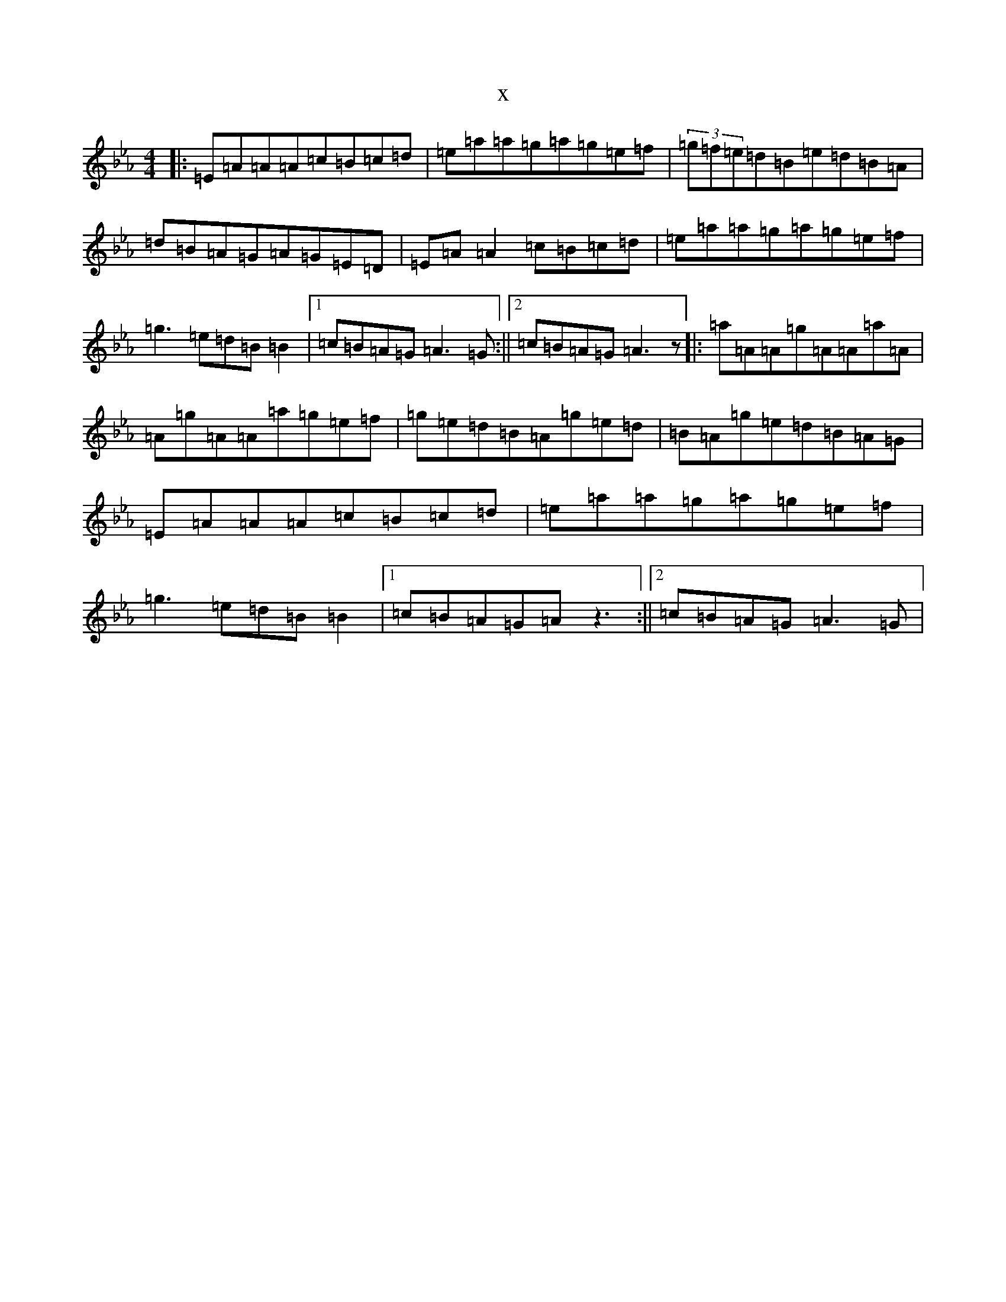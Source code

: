 X:18071
T:x
L:1/8
M:4/4
K: C minor
|:=E=A=A=A=c=B=c=d|=e=a=a=g=a=g=e=f|(3=g=f=e=d=B=e=d=B=A|=d=B=A=G=A=G=E=D|=E=A=A2=c=B=c=d|=e=a=a=g=a=g=e=f|=g3=e=d=B=B2|1=c=B=A=G=A3=G:||2=c=B=A=G=A3z|:=a=A=A=g=A=A=a=A|=A=g=A=A=a=g=e=f|=g=e=d=B=A=g=e=d|=B=A=g=e=d=B=A=G|=E=A=A=A=c=B=c=d|=e=a=a=g=a=g=e=f|=g3=e=d=B=B2|1=c=B=A=G=Az3:||2=c=B=A=G=A3=G|